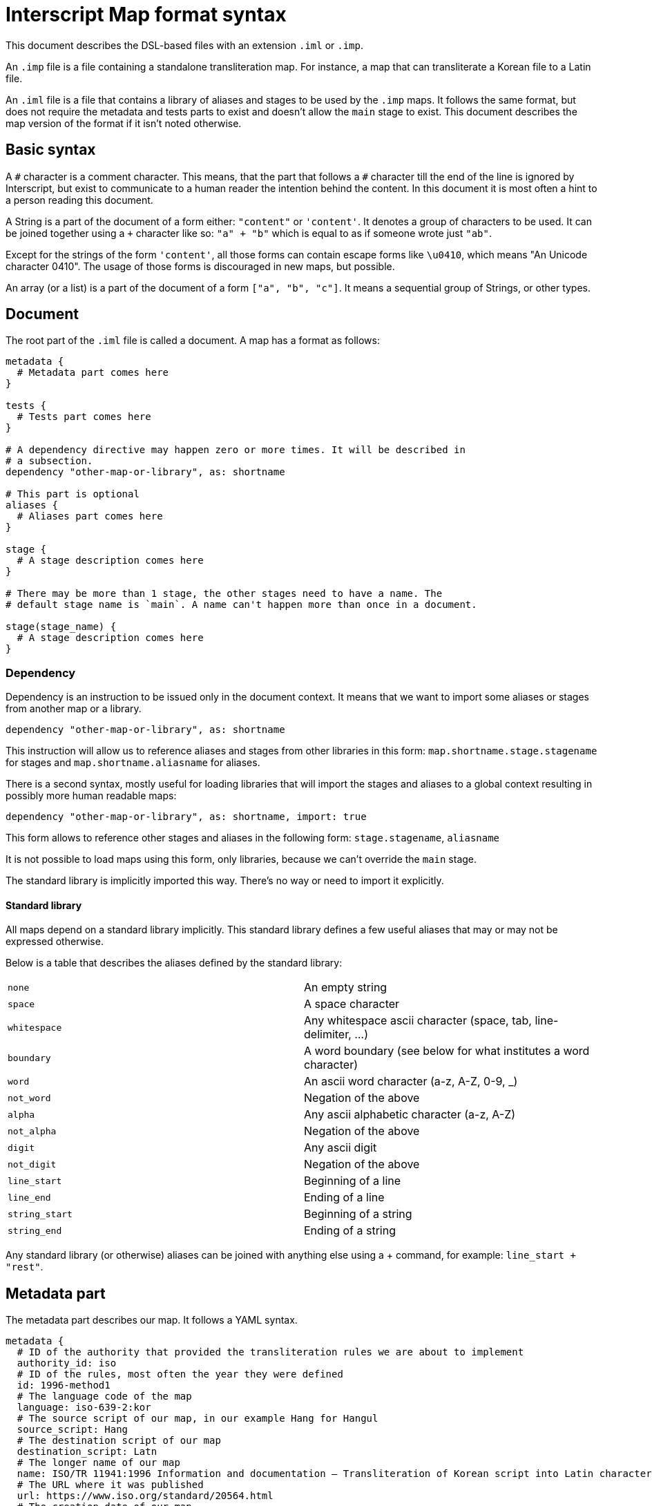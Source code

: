 = Interscript Map format syntax

This document describes the DSL-based files with an extension `.iml` or `.imp`.

An `.imp` file is a file containing a standalone transliteration map. For
instance, a map that can transliterate a Korean file to a Latin file.

An `.iml` file is a file that contains a library of aliases and stages to be
used by the `.imp` maps. It follows the same format, but does not require the
metadata and tests parts to exist and doesn't allow the `main` stage to exist.
This document describes the map version of the format if it isn't noted
otherwise.

== Basic syntax

A `\#` character is a comment character. This means, that the part that follows
a `#` character till the end of the line is ignored by Interscript, but exist to
communicate to a human reader the intention behind the content. In this document
it is most often a hint to a person reading this document.

A String is a part of the document of a form either: `"content"` or `'content'`.
It denotes a group of characters to be used. It can be joined together using a
`+` character like so: `"a" + "b"` which is equal to as if someone wrote just
`"ab"`.

Except for the strings of the form `'content'`, all those forms can contain
escape forms like `\u0410`, which means "An Unicode character 0410". The usage
of those forms is discouraged in new maps, but possible.

An array (or a list) is a part of the document of a form `["a", "b", "c"]`. It
means a sequential group of Strings, or other types.

== Document

The root part of the `.iml` file is called a document. A map has a format as
follows:

[source,ruby]
----
metadata {
  # Metadata part comes here
}

tests {
  # Tests part comes here
}

# A dependency directive may happen zero or more times. It will be described in
# a subsection.
dependency "other-map-or-library", as: shortname

# This part is optional
aliases {
  # Aliases part comes here
}

stage {
  # A stage description comes here
}

# There may be more than 1 stage, the other stages need to have a name. The
# default stage name is `main`. A name can't happen more than once in a document.

stage(stage_name) {
  # A stage description comes here
}
----

=== Dependency

Dependency is an instruction to be issued only in the document context. It means
that we want to import some aliases or stages from another map or a library.

[source,ruby]
----
dependency "other-map-or-library", as: shortname
----

This instruction will allow us to reference aliases and stages from other
libraries in this form: `map.shortname.stage.stagename` for stages and
`map.shortname.aliasname` for aliases.

There is a second syntax, mostly useful for loading libraries that will import
the stages and aliases to a global context resulting in possibly more human
readable maps:

[source,ruby]
----
dependency "other-map-or-library", as: shortname, import: true
----

This form allows to reference other stages and aliases in the following form:
`stage.stagename`, `aliasname`

It is not possible to load maps using this form, only libraries, because we
can't override the `main` stage.

The standard library is implicitly imported this way. There's no way or need to
import it explicitly.

==== Standard library

All maps depend on a standard library implicitly. This standard library defines
a few useful aliases that may or may not be expressed otherwise.

Below is a table that describes the aliases defined by the standard library:

|===
| `none`           | An empty string
| `space`          | A space character
| `whitespace`     | Any whitespace ascii character (space, tab, line-delimiter, ...)
| `boundary`       | A word boundary (see below for what institutes a word character)
| `word`           | An ascii word character (a-z, A-Z, 0-9, _)
| `not_word`       | Negation of the above
| `alpha`          | Any ascii alphabetic character (a-z, A-Z)
| `not_alpha`      | Negation of the above
| `digit`          | Any ascii digit
| `not_digit`      | Negation of the above
| `line_start`     | Beginning of a line
| `line_end`       | Ending of a line
| `string_start`   | Beginning of a string
| `string_end`     | Ending of a string
|===

Any standard library (or otherwise) aliases can be joined with anything else
using a + command, for example: `line_start + "rest"`.

== Metadata part

The metadata part describes our map. It follows a YAML syntax.

[source,ruby]
----
metadata {
  # ID of the authority that provided the transliteration rules we are about to implement
  authority_id: iso
  # ID of the rules, most often the year they were defined
  id: 1996-method1
  # The language code of the map
  language: iso-639-2:kor
  # The source script of our map, in our example Hang for Hangul
  source_script: Hang
  # The destination script of our map
  destination_script: Latn
  # The longer name of our map
  name: ISO/TR 11941:1996 Information and documentation — Transliteration of Korean script into Latin characters
  # The URL where it was published
  url: https://www.iso.org/standard/20564.html
  # The creation date of our map
  creation_date: 1996
  # The adoption date of our map, or empty if not adopted
  adoption_date: ""
  # The description of our map
  description: |
    Establishes a system for the transliteration of the characters of Korean script into Latin characters.
    Intended to provide a means for international communication of written documents.

  # The notes that describe some parts of our map that we are about to implement
  notes:
    - A word-initial hard sign 'ъ' is not represented, but instead is left out of the transliteration.
    - The romanization follows the dialect spoken in Chechnya rather than other local pronunciations.
}
----

== Tests part

The tests part describes a group of the tests to be executed by the automated
system to verify that the map is defined properly. An example tests part looks
like this:

[source,ruby]
----
tests {
  test "애기", "aeki"
  test "방", "pang"
}
----

This means, that we want to test our map to transliterate a string "애기" to
"aeki" and "방" to "pang".

== Aliases part

An aliases part describes a group of aliases to be used by the stages to
simplify the code of our map.

Let's suppose that our map refers to "Double consonant jamo" and "Aspirated
consonant jamo" quite extensively. We can alias those

[source,ruby]
----
aliases {
  def_alias double_cons_jamo, any("ᄁᄄᄈᄍᄊ")
  def_alias aspirated_cons_jamo, any("ᄏᄐᄑᄎ")
}
----

And later in the stage part refer to them by just `double_cons_jamo`, not
needing to repeat ourselves.

== Stage part

A stage part describes a stage, a sequential group of steps to transliterate
a string from a source script code to a destination script code. An example
stage looks like the following:

[source,ruby]
----
stage {
  run map.hangjamo.stage.main
  sub any("ᄀᆨ"), "k"
  sub any("ᄏᆿ"), "kh"
  parallel {
    sub "ᅡ", "a"
    sub "ᅥ", "eo"
  }
}
----

A stage can be named, as described in the Document section. The default name
of a stage is `main`.

=== `sub` call

A `sub` call does a substitution of an item (string, character, alias) with
another item.

[source,ruby]
----
stage {
  sub "source", "destination"
}
----

This call allows for some named parameters:

[cols="2"]
|===
| `before:`
| Execute this substitution only if the "source" is preceded by what is given
  as a parameter, but won't replace it, it will only replace the "source".

| `after:`
| Same, but this parameter denotes what is used after.

| `not_before:`, `not_after:`
| Negation of `before:` and `after:`. The substitution will only happen if a
  parameter is NOT present before or after the "source".
|===

For example:

[source,ruby]
----
stage {
  sub boundary + "Е", "Ye", not_before: boundary + "’"
  sub boundary + "е", "ye", not_before: boundary + "’"

  sub none, "'", not_before: hangul, after: aspirated_cons
}
----

==== Multiple replacements

In various maps there was a need to document multiple replacements. Let's suppose
our character set has a character "a" that can be transliterated to any of the
forms "X", "Y" or "Z". As of now, it means that "a" is always translated to "X",
as it came first. In the future it will be possible to execute such a map in
reverse as well.

[source,ruby]
----
stage {
  sub "a", any("XYZ")
}
----

=== `parallel` block

A parallel block can be defined as a subsection of a `stage` part. It indicates
that the steps inside need to be executed in parallel. At the current time, only
`sub` calls can be executed in parallel (with a limited functionality). It also
means, that those steps will try to find the longest substrings first.

[source,ruby]
----
stage {
  parallel {
    sub "А", 'A'
    sub "Б", 'B'
    sub "В", 'V'
    sub "Г", 'G'
  }
}
----

=== `run` call

The run call runs a stage defined inside the document, or another map or
library. If this map isn't local, a map or library dependency needs to be
declared using the `dependency` call.

For example:

[source,ruby]
----
stage {
  # If dependency declared without import: true
  run map.hangjamo.stage.main
  # If dependency declated with import: true, or we reference a local stage
  run stage.remove_spaces
}
----

=== `external` call

The external call is not defined yet. It exists for compatibility with older
maps.

Question: shouldn't they be implemented using standard library functions?

=== Standard library functions

There are certain conversions that may be hard to be achieved using stages, those
are implemented in respective standard libraries using programming languages.

For a function named `title_case`, it can be called with the following:

[source,ruby]
----
stage {
  title_case
}
----

A standard library function can take (named) arguments. Those are described in
the table below and they may be omitted if a default value is specified.

==== List of standard library functions

[options="header"]
|===
| Function name     | Arguments             | Sample input          | Sample output
| `title_case`      | `word_separator: " "` | `"example string"`    | `"Example String"`
| `downcase`        |                       | `"HELLO WORLD"`       | `"hello world"`
| `compose`         |                       | `"ᄆ"+"ᅮ"`            | `"무"`
| `decompose`       |                       | `"무"`                | `"ᄆ"+"ᅮ"`
| `separate`        | `separator: " "`      | `"こんいちは"`         | `"こ ん い ち は"`
|===

== Items

Interscript doesn't work purely on Strings, even though Strings are mostly
referenced to by this document. The items can be used in the `alias` and `stage`
context.

=== String item

The most basic kind of item. For example `"Г"` means "match Г" or "replace
with Г" depending on usage context. Some contexts will only accept strings, or
aliases to strings.

=== `+` method

Items can be concatenated (added together) to denote a complex item. For instance:
`any("ab") + "e"` means "either ae or be" and is equivalent to `any(["ae", "be"])`.

=== `any` item

Any denotes some alternative variations of a string. It has 3 forms of call:

* `any("abcde")` - any character: a, b, c, d or e
* `any(["one", "two"])` - any string: one or two
* `any("a".."z")` - any character from a to z

Any can be also used with other kinds of items than String, for instance:

[source,ruby]
----
stage {
  sub any([line_start + "a", "a" + line_end]), none
}
----

=== `alias` item

An alias item references an alias. For example `map.other_map.alias_from_other_map`
or simply `a_local_alias_or_an_alias_from_imported_library`.

=== `capture` and `ref` items

Sometimes there may be a need to reference a group from input inside output (or
input too). People who know regular expressions are familiar with expressions of
some form of `replace /(a)/, '[\1]'`. Interscript supports this kind of syntax:

[source,ruby]
----
stage {
  sub capture(any("abc")), "["+ref(1)+"]"
}
----

When ran against a string `"abcde"`, this stage will produce an output of
`"[a][b][c]de"`.

== Ending notes

This document described everything Interscript currently supports, but it is
strongly advised to read the existing maps to get a grasp of how those
functionalities can be used best.
